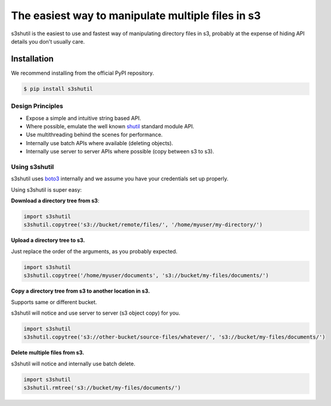 ===================================================
The easiest way to manipulate multiple files in s3
===================================================

.. image:: https://github.com/andyil/s3shutil/actions/workflows/unitests.yml/badge.svg .. image:: https://img.shields.io/pypi/dw/s3shutil


s3shutil is the easiest to use and fastest way of manipulating directory files in s3,
probably at the expense of hiding API details you don't usually care.

Installation
---------------
We recommend installing from the official PyPI repository.

.. code-block:: sh

    $ pip install s3shutil
    




Design Principles
~~~~~~~~~~~~~~~~~
* Expose a simple and intuitive string based API. 
* Where possible, emulate the well known `shutil <https://docs.python.org/3/library/shutil.html>`_ standard module API.
* Use multithreading behind the scenes for performance.
* Internally use batch APIs where available (deleting objects).
* Internally use server to server APIs where possible (copy between s3 to s3).


Using s3shutil
~~~~~~~~~~~~~~
s3shutil uses `boto3 <https://github.com/boto/boto3>`_ internally and we assume you have your credentials set up properly.

Using s3shutil is super easy:

**Download a directory tree from s3**:

.. code-block:: python
    
    import s3shutil
    s3shutil.copytree('s3://bucket/remote/files/', '/home/myuser/my-directory/')

**Upload a directory tree to s3.**

Just replace the order of the arguments, as you probably expected.

.. code-block:: python

    import s3shutil
    s3shutil.copytree('/home/myuser/documents', 's3://bucket/my-files/documents/')

**Copy a directory tree from s3 to another location in s3.**

Supports same or different bucket.

s3shutil will notice and use server to server (s3 object copy) for you.

.. code-block:: python

    import s3shutil
    s3shutil.copytree('s3://other-bucket/source-files/whatever/', 's3://bucket/my-files/documents/')

**Delete multiple files from s3.**

s3shutil will notice and internally use batch delete.

.. code-block:: python

    import s3shutil
    s3shutil.rmtree('s3://bucket/my-files/documents/')
